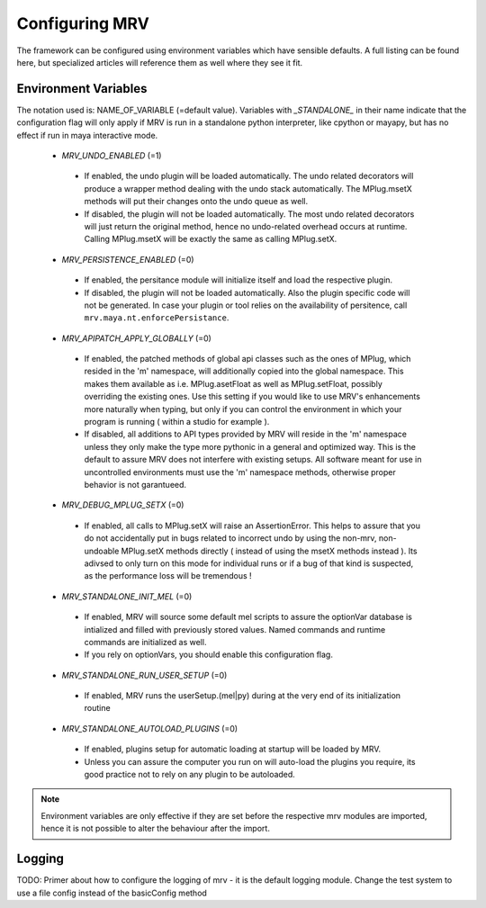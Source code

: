 ###############
Configuring MRV
###############
The framework can be configured using environment variables which have sensible defaults. A full listing can be found here, but specialized articles will reference them as well where they see it fit.

*********************
Environment Variables
*********************

The notation used is: NAME_OF_VARIABLE (=default value). Variables with *_STANDALONE_* in their name indicate that the configuration flag will only apply if MRV is run in a standalone python interpreter, like cpython or mayapy, but has no effect if run in maya interactive mode.

 * *MRV_UNDO_ENABLED* (=1)
 
  * If enabled, the undo plugin will be loaded automatically. The undo related decorators will produce a wrapper method dealing with the undo stack automatically. The MPlug.msetX methods will put their changes onto the undo queue as well.
  * If disabled, the plugin will not be loaded automatically. The most undo related decorators will just return the original method, hence no undo-related overhead occurs at runtime. Calling MPlug.msetX will be exactly the same as calling MPlug.setX.
 
 * *MRV_PERSISTENCE_ENABLED* (=0)
 
  * If enabled, the persitance module will initialize itself and load the respective plugin.
  * If disabled, the plugin will not be loaded automatically. Also the plugin specific code will not be generated. In case your plugin or tool relies on the availability of persitence, call ``mrv.maya.nt.enforcePersistance``.
  
 * *MRV_APIPATCH_APPLY_GLOBALLY* (=0)
 
  * If enabled, the patched methods of global api classes such as the ones of MPlug, which resided in the 'm' namespace, will additionally copied into the global namespace. This makes them available as i.e. MPlug.asetFloat as well as MPlug.setFloat, possibly overriding the existing ones. Use this setting if you would like to use MRV's enhancements more naturally when typing, but only if you can control the environment in which your program is running (  within a studio for example ).
  * If disabled, all additions to API types provided by MRV will reside in the 'm' namespace unless they only make the type more pythonic in a general and optimized way. This is the default to assure MRV does not interfere with existing setups. All software meant for use in uncontrolled environments must use the 'm' namespace methods, otherwise proper behavior is not garantueed.
  
 * *MRV_DEBUG_MPLUG_SETX* (=0)
 
  * If enabled, all calls to MPlug.setX will raise an AssertionError. This helps to assure that you do not accidentally put in bugs related to incorrect undo by using the non-mrv, non-undoable MPlug.setX methods directly ( instead of using the msetX methods instead ). Its adivsed to only turn on this mode for individual runs or if a bug of that kind is suspected, as the performance loss will be tremendous !
  
 * *MRV_STANDALONE_INIT_MEL* (=0)
 
  * If enabled, MRV will source some default mel scripts to assure the optionVar database is intialized and filled with previously stored values. Named commands and runtime commands are initialized as well.
  * If you rely on optionVars, you should enable this configuration flag.
  
 * *MRV_STANDALONE_RUN_USER_SETUP* (=0)
  * If enabled, MRV runs the userSetup.(mel|py) during at the very end of its initialization routine
  
 * *MRV_STANDALONE_AUTOLOAD_PLUGINS* (=0)
  * If enabled, plugins setup for automatic loading at startup will be loaded by MRV.
  * Unless you can assure the computer you run on will auto-load the plugins you require, its good practice not to rely on any plugin to be autoloaded.
  
.. note:: Environment variables are only effective if they are set before the respective mrv modules are imported, hence it is not possible to alter the behaviour after the import.

*******
Logging
*******
TODO: Primer about how to configure the logging of mrv - it is the default logging module. Change the test system to use a file config instead of the basicConfig method
